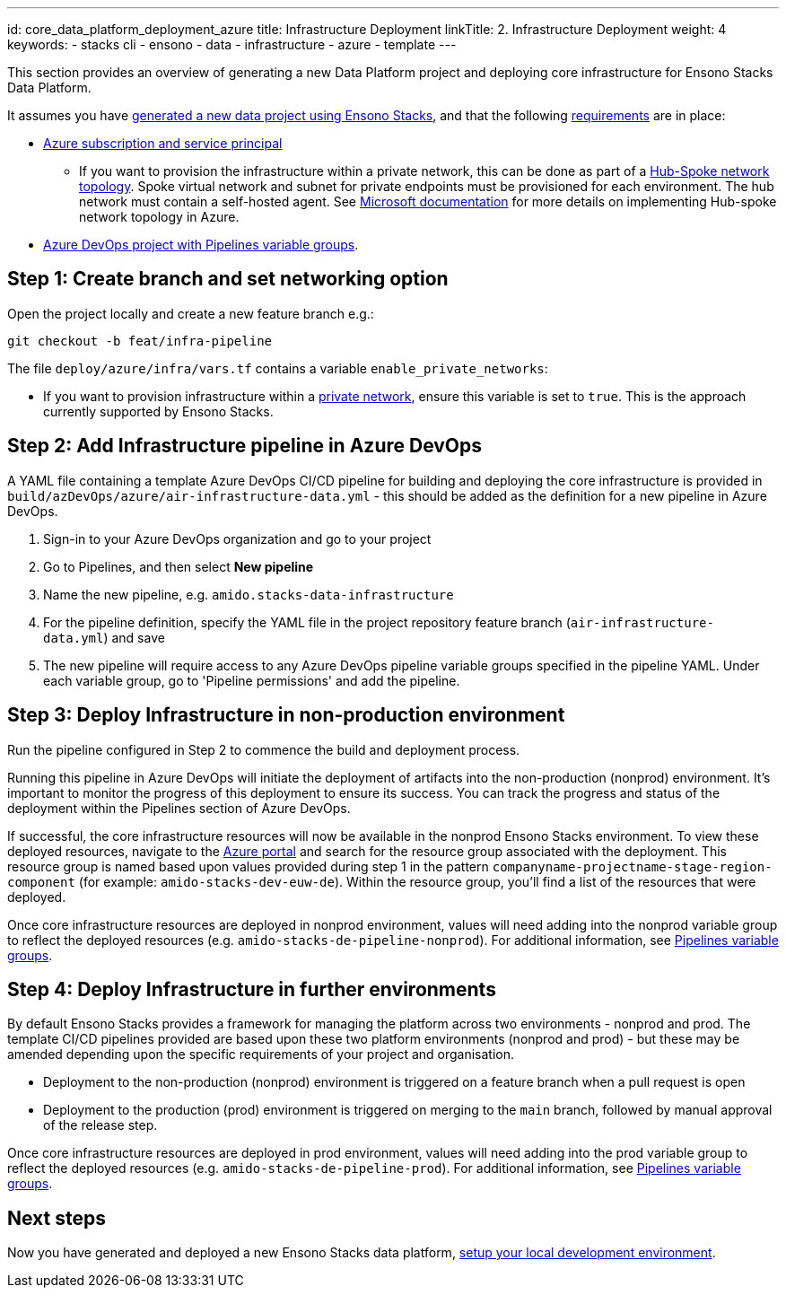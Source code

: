 ---
id: core_data_platform_deployment_azure
title: Infrastructure Deployment
linkTitle: 2. Infrastructure Deployment
weight: 4
keywords:
  - stacks cli
  - ensono
  - data
  - infrastructure
  - azure
  - template
---

This section provides an overview of generating a new Data Platform project and deploying core infrastructure for Ensono Stacks Data Platform.

It assumes you have link:./generate_project.adoc[generated a new data project using Ensono Stacks], and that the following link:./requirements_data_azure.adoc[requirements] are in place:

* link:./requirements_data_azure.adoc[Azure subscription and service principal]
    ** If you want to provision the infrastructure within a private network, this can be done as part of a link:../architecture/infrastructure_data_azure.adoc#networking[Hub-Spoke network topology]. Spoke virtual network and subnet for private endpoints must be provisioned for each environment. The hub network must contain a self-hosted agent. See link:https://learn.microsoft.com/en-us/azure/architecture/reference-architectures/hybrid-networking/hub-spoke?tabs=cli[Microsoft documentation] for more details on implementing Hub-spoke network topology in Azure.
* link:./requirements_data_azure.adoc[Azure DevOps project with Pipelines variable groups].

== Step 1: Create branch and set networking option

Open the project locally and create a new feature branch e.g.:

[source,bash]
----
git checkout -b feat/infra-pipeline
----

The file `deploy/azure/infra/vars.tf` contains a variable `enable_private_networks`:

* If you want to provision infrastructure within a link:../architecture/infrastructure_data_azure.adoc#networking[private network], ensure this variable is set to `true`. This is the approach currently supported by Ensono Stacks.

== Step 2: Add Infrastructure pipeline in Azure DevOps

A YAML file containing a template Azure DevOps CI/CD pipeline for building and deploying the core infrastructure is provided in `build/azDevOps/azure/air-infrastructure-data.yml` - this should be added as the definition for a new pipeline in Azure DevOps.

1. Sign-in to your Azure DevOps organization and go to your project
2. Go to Pipelines, and then select *New pipeline*
3. Name the new pipeline, e.g. `amido.stacks-data-infrastructure`
4. For the pipeline definition, specify the YAML file in the project repository feature branch (`air-infrastructure-data.yml`) and save
5. The new pipeline will require access to any Azure DevOps pipeline variable groups specified in the pipeline YAML. Under each variable group, go to 'Pipeline permissions' and add the pipeline.

== Step 3: Deploy Infrastructure in non-production environment

Run the pipeline configured in Step 2 to commence the build and deployment process.

Running this pipeline in Azure DevOps will initiate the deployment of artifacts into the non-production (nonprod) environment. It's important to monitor the progress of this deployment to ensure its success. You can track the progress and status of the deployment within the Pipelines section of Azure DevOps.

If successful, the core infrastructure resources will now be available in the nonprod Ensono Stacks environment. To view these deployed resources, navigate to the link:https://portal.azure.com/[Azure portal] and search for the resource group associated with the deployment. This resource group is named based upon values provided during step 1 in the pattern `companyname-projectname-stage-region-component` (for example: `amido-stacks-dev-euw-de`). Within the resource group, you'll find a list of the resources that were deployed.

Once core infrastructure resources are deployed in nonprod environment, values will need adding into the nonprod variable group to reflect the deployed resources (e.g. `amido-stacks-de-pipeline-nonprod`). For additional information, see link:./requirements_data_azure.adoc#azure-pipelines-variable-groups[Pipelines variable groups].

== Step 4: Deploy Infrastructure in further environments

By default Ensono Stacks provides a framework for managing the platform across two environments - nonprod and prod.
The template CI/CD pipelines provided are based upon these two platform environments (nonprod and prod) - but these may be amended depending upon the specific requirements of your project and organisation.

* Deployment to the non-production (nonprod) environment is triggered on a feature branch when a pull request is open
* Deployment to the production (prod) environment is triggered on merging to the `main` branch, followed by manual approval of the release step.

Once core infrastructure resources are deployed in prod environment, values will need adding into the prod variable group to reflect the deployed resources (e.g. `amido-stacks-de-pipeline-prod`). For additional information, see link:../requirements_data_azure.adoc#azure-pipelines-variable-groups[Pipelines variable groups].

== Next steps

Now you have generated and deployed a new Ensono Stacks data platform, link:./dev_quickstart_data_azure.adoc[setup your local development environment].
